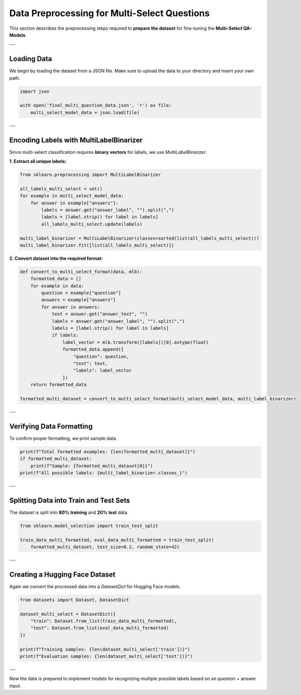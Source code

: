 Data Preprocessing for Multi-Select Questions
=============================================

This section describes the preprocessing steps required to **prepare the dataset** for fine-tuning the **Multi-Select QA-Models**.

---

Loading Data
------------
We begin by loading the dataset from a JSON file. Make sure to upload the data to your directory and insert your own path.

.. code-block:: python

   import json

   with open('final_multi_question_data.json', 'r') as file:
       multi_select_model_data = json.load(file)

---

Encoding Labels with MultiLabelBinarizer
----------------------------------------
Since multi-select classification requires **binary vectors** for labels, we use `MultiLabelBinarizer`.

**1. Extract all unique labels:**

.. code-block:: python

   from sklearn.preprocessing import MultiLabelBinarizer

   all_labels_multi_select = set()
   for example in multi_select_model_data:
       for answer in example["answers"]:
           labels = answer.get("answer_label", "").split(",")
           labels = [label.strip() for label in labels]
           all_labels_multi_select.update(labels)

   multi_label_binarizer = MultiLabelBinarizer(classes=sorted(list(all_labels_multi_select)))
   multi_label_binarizer.fit([list(all_labels_multi_select)])

**2. Convert dataset into the required format:**

.. code-block:: python

   def convert_to_multi_select_format(data, mlb):
       formatted_data = []
       for example in data:
           question = example["question"]
           answers = example["answers"]
           for answer in answers:
               text = answer.get("answer_text", "")
               labels = answer.get("answer_label", "").split(",")
               labels = [label.strip() for label in labels]
               if labels:
                   label_vector = mlb.transform([labels])[0].astype(float)
                   formatted_data.append({
                       "question": question,
                       "text": text,
                       "labels": label_vector
                   })
       return formatted_data

   formatted_multi_dataset = convert_to_multi_select_format(multi_select_model_data, multi_label_binarizer)

---

Verifying Data Formatting
-------------------------
To confirm proper formatting, we print sample data.

.. code-block:: python

   print(f"Total formatted examples: {len(formatted_multi_dataset)}")
   if formatted_multi_dataset:
       print(f"Sample: {formatted_multi_dataset[0]}")
   print(f"All possible labels: {multi_label_binarizer.classes_}")

---

Splitting Data into Train and Test Sets
---------------------------------------
The dataset is split into **80% training** and **20% test** data.

.. code-block:: python

   from sklearn.model_selection import train_test_split

   train_data_multi_formatted, eval_data_multi_formatted = train_test_split(
       formatted_multi_dataset, test_size=0.2, random_state=42)

---

Creating a Hugging Face Dataset
--------------------------------
Again we convert the processed data into a `DatasetDict` for Hugging Face models.

.. code-block:: python

   from datasets import Dataset, DatasetDict

   dataset_multi_select = DatasetDict({
       "train": Dataset.from_list(train_data_multi_formatted),
       "test": Dataset.from_list(eval_data_multi_formatted)
   })

   print(f"Training samples: {len(dataset_multi_select['train'])}")
   print(f"Evaluation samples: {len(dataset_multi_select['test'])}")

---

Now the data is prepared to implement models for recognizing multiple possible labels based on an question + answer input.
